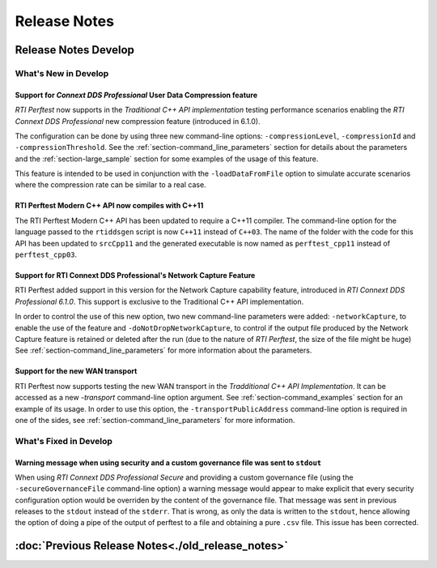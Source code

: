 .. _section-release_notes:

Release Notes
=============

.. raw:: html

    <p style="color:#004C97"; align="centerw"><strong>
    Now you can extend RTI Perftest to work with other ecosystems, use more
    friendly output formats for visualization or comparison and perform tests
    using your own data as payload!
    </strong></p>

Release Notes Develop
---------------------

What's New in Develop
~~~~~~~~~~~~~~~~~~~~~

Support for *Connext DDS Professional* User Data Compression feature |newTag|
+++++++++++++++++++++++++++++++++++++++++++++++++++++++++++++++++++++++++++++

*RTI Perftest* now supports in the *Traditional C++ API implementation* testing
performance scenarios enabling the *RTI Connext DDS Professional* new
compression feature (introduced in 6.1.0).

The configuration can be done by using three new command-line options:
``-compressionLevel``, ``-compressionId`` and ``-compressionThreshold``. See the
:ref:`section-command_line_parameters` section for details about the parameters
and the :ref:`section-large_sample` section for some examples of the usage of
this feature.

This feature is intended to be used in conjunction with the
``-loadDataFromFile`` option to simulate accurate scenarios where the
compression rate can be similar to a real case.

RTI Perftest Modern C++ API now compiles with C++11 |enhancedTag|
+++++++++++++++++++++++++++++++++++++++++++++++++++++++++++++++++

The RTI Perftest Modern C++ API has been updated to require a C++11 compiler. The
command-line option for the language passed to the ``rtiddsgen`` script is now
``C++11`` instead of ``C++03``. The name of the folder with the code for this API
has been updated to ``srcCpp11`` and the generated executable is now named as
``perftest_cpp11`` instead of ``perftest_cpp03``.

Support for RTI Connext DDS Professional's Network Capture Feature |newTag|
+++++++++++++++++++++++++++++++++++++++++++++++++++++++++++++++++++++++++++

RTI Perftest added support in this version for the Network Capture capability
feature, introduced in *RTI Connext DDS Professional 6.1.0*. This support is
exclusive to the Traditional C++ API implementation.

In order to control the use of this new option, two new command-line parameters
were added: ``-networkCapture``, to enable the use of the feature and
``-doNotDropNetworkCapture``, to control if the output file produced by the
Network Capture feature is retained or deleted after the run (due to the nature of *RTI
Perftest*, the size of the file might be huge) See :ref:`section-command_line_parameters` for
more information about the parameters.

Support for the new WAN transport |newTag|
++++++++++++++++++++++++++++++++++++++++++

RTI Perftest now supports testing the new WAN transport in the *Tradditional C++
API Implementation*. It can be accessed as a new `-transport` command-line option
argument. See :ref:`section-command_examples` section for an example of its
usage. In order to use this option, the ``-transportPublicAddress`` command-line option
is required in one of the sides, see :ref:`section-command_line_parameters` for
more information.

What's Fixed in Develop
~~~~~~~~~~~~~~~~~~~~~~~

Warning message when using security and a custom governance file was sent to ``stdout`` |fixedTag|
++++++++++++++++++++++++++++++++++++++++++++++++++++++++++++++++++++++++++++++++++++++++++++++++++

When using `RTI Connext DDS Professional Secure` and providing a custom governance
file (using the ``-secureGovernanceFile`` command-line option) a warning message
would appear to make explicit that every security configuration option would be
overriden by the content of the governance file. That message was sent in previous
releases to the ``stdout`` instead of the ``stderr``. That is wrong, as only the
data is written to the ``stdout``, hence allowing the option of doing a pipe of
the output of perftest to a file and obtaining a pure ``.csv`` file. This issue
has been corrected.

:doc:`Previous Release Notes<./old_release_notes>`
--------------------------------------------------

.. |latestReleaseHeader| image:: _static/Perftest_latest_release_header.png
.. |previousReleasesHeader| image:: _static/Perftest_previous_releases_header.png
.. |newTag| image:: _static/new.png
.. |fixedTag| image:: _static/fixed.png
.. |enhancedTag| image:: _static/enhanced.png
